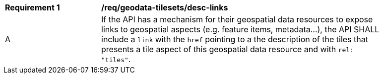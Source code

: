 [[req_geodata-tilesets_desc-links]]
[width="90%",cols="2,6a"]
|===
^|*Requirement {counter:req-id}* |*/req/geodata-tilesets/desc-links*
^|A |If the API has a mechanism for their geospatial data resources to expose links to geospatial aspects (e.g. feature items, metadata...), the API SHALL include a `link` with the `href` pointing to a the description of the tiles that presents a tile aspect of this geospatial data resource and with `rel: "tiles"`.
|===
